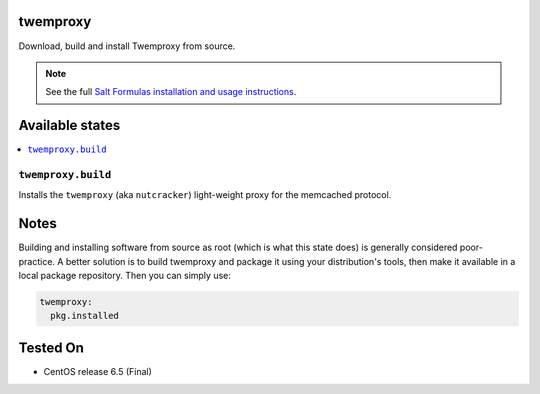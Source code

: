 twemproxy
=========

Download, build and install Twemproxy from source.

.. note::

    See the full `Salt Formulas installation and usage instructions
    <http://docs.saltstack.com/en/latest/topics/development/conventions/formulas.html>`_.

Available states
================

.. contents::
    :local:

``twemproxy.build``
-------------

Installs the ``twemproxy`` (aka ``nutcracker``) light-weight proxy for
the memcached protocol.

Notes
=====

Building and installing software from source as root (which is what this state
does) is generally considered poor-practice. A better solution is to build
twemproxy and package it using your distribution's tools, then make it
available in a local package repository. Then you can simply use:

.. code-block:: yaml

    twemproxy:
      pkg.installed

Tested On
=========

- CentOS release 6.5 (Final)
